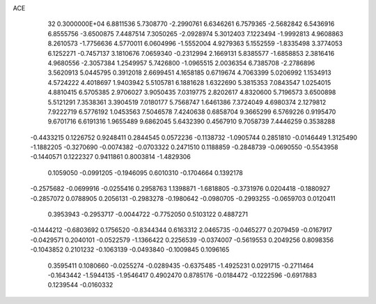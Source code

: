 ACE                                                                             
   32  0.3000000E+04
   6.8811536   5.7308770  -2.2990761   6.6346261   6.7579365  -2.5682842
   6.5436916   6.8555756  -3.6500875   7.4487514   7.3050265  -2.0928974
   5.3012403   7.1223494  -1.9992813   4.9608863   8.2610573  -1.7756636
   4.5770011   6.0604996  -1.5552004   4.9279363   5.1552559  -1.8335498
   3.3774053   6.1252271  -0.7457137   3.1810676   7.0659340  -0.2312994
   2.1669131   5.8385577  -1.6858853   2.3816416   4.9680556  -2.3057384
   1.2549957   5.7426800  -1.0965515   2.0036354   6.7385708  -2.2786896
   3.5620913   5.0445795   0.3912018   2.6699451   4.1658185   0.6719674
   4.7063399   5.0206992   1.1534913   4.5724222   4.4018697   1.9403942
   5.5105781   6.1881628   1.6322690   5.3815353   7.0843547   1.0254015
   4.8810415   6.5705385   2.9706027   3.9050435   7.0319775   2.8202617
   4.8320600   5.7196573   3.6500898   5.5121291   7.3538361   3.3904519
   7.0180177   5.7568747   1.6461386   7.3724049   4.6980374   2.1279812
   7.9222719   6.5776192   1.0453563   7.5046578   7.4240638   0.6858704
   9.3665299   6.5769226   0.9195470   9.6701716   6.6191316   1.9655489
   9.6862045   5.6432390   0.4567910   9.7058739   7.4446259   0.3538288
  -0.4433215   0.1226752   0.9248411   0.2844545   0.0572236  -0.1138732
  -1.0905744   0.2851810  -0.0146449   1.3125490  -1.1882205  -0.3270690
  -0.0074382  -0.0703322   0.2471510   0.1188859  -0.2848739  -0.0690550
  -0.5543958  -0.1440571   0.1222327   0.9411861   0.8003814  -1.4829306
   0.1059050  -0.0991205  -0.1946095   0.6010310  -0.1704664   0.1392178
  -0.2575682  -0.0699916  -0.0255416   0.2958763   1.1398871  -1.6818805
  -0.3731976   0.0204418  -0.1880927  -0.2857072   0.0788905   0.2056131
  -0.2983278  -0.1980642  -0.0980705  -0.2993255  -0.0659703   0.0120411
   0.3953943  -0.2953717  -0.0044722  -0.7752050   0.5103122   0.4887271
  -0.1444212  -0.6803692   0.1756520  -0.8344344   0.6163312   2.0465735
  -0.0465277   0.2079459  -0.0167917  -0.0429571   0.2040101  -0.0522579
  -1.1366422   0.2256539  -0.0374007  -0.5619553   0.2049256   0.8098356
  -0.1043852   0.2101232  -0.1063139  -0.0493840  -0.1009845   0.1096165
   0.3595411   0.1080660  -0.0255274  -0.0289435  -0.6375485  -1.4925231
   0.0291715  -0.2711464  -0.1643442  -1.5944135  -1.9546417   0.4902470
   0.8785176  -0.0184472  -0.1222596  -0.6917883   0.1239544  -0.0160332
